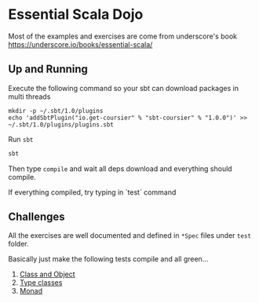 * Essential Scala Dojo

Most of the examples and exercises are come from underscore's book https://underscore.io/books/essential-scala/

** Up and Running
Execute the following command so your sbt can download packages in multi threads

#+BEGIN_SRC shell-script
mkdir -p ~/.sbt/1.0/plugins
echo 'addSbtPlugin("io.get-coursier" % "sbt-coursier" % "1.0.0")' >> ~/.sbt/1.0/plugins/plugins.sbt
#+END_SRC

Run =sbt=
#+BEGIN_SRC sh
sbt
#+END_SRC

Then type =compile= and wait all deps download and everything should compile.

If everything compiled, try typing in `test` command

** Challenges

All the exercises are well documented and defined in =*Spec= files under =test= folder.

Basically just make the following tests compile and all green...

1. [[https://github.com/jcouyang/essential-scala-dojo/blob/master/src/test/scala/ObjectAndClassSpec.scala][Class and Object]]
2. [[https://github.com/jcouyang/essential-scala-dojo/blob/master/src/test/scala/TypeclassSpec.scala][Type classes]]
3. [[https://github.com/jcouyang/essential-scala-dojo/blob/master/src/test/scala/MonadSpec.scala][Monad]]


